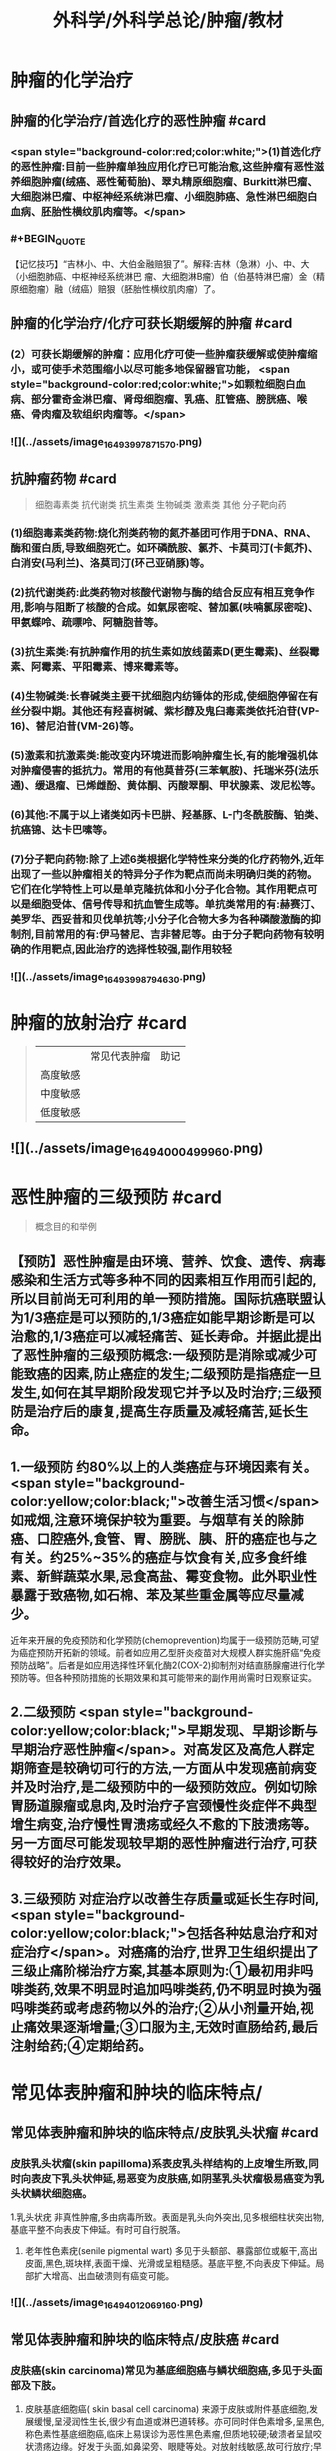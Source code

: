 #+title: 外科学/外科学总论/肿瘤/教材
#+deck: 外科学::外科学总论::肿瘤::教材

* 肿瘤的化学治疗
** 肿瘤的化学治疗/首选化疗的恶性肿瘤 #card
*** <span style="background-color:red;color:white;">(1)首选化疗的恶性肿瘤:目前一些肿瘤单独应用化疗已可能治愈,这些肿瘤有恶性滋养细胞肿瘤(绒癌、恶性葡萄胎)、翠丸精原细胞瘤、Burkitt淋巴瘤、大细胞淋巴瘤、中枢神经系统淋巴瘤、小细胞肺癌、急性淋巴细胞白血病、胚胎性横纹肌肉瘤等。</span>
*** #+BEGIN_QUOTE
【记忆技巧】“吉林小、中、大伯金融赔狠了”。解释:吉林（急淋）小、中、大（小细胞肺癌、中枢神经系统淋巴 瘤、大细胞淋B瘤）伯（伯基特淋巴瘤）金（精原细胞瘤）融（绒癌）赔狠（胚胎性横纹肌肉瘤）了。
#+END_QUOTE
** 肿瘤的化学治疗/化疗可获长期缓解的肿瘤 #card
*** (2）可获长期缓解的肿瘤：应用化疗可使一些肿瘤获缓解或使肿瘤缩小，或可使手术范围缩小以尽可能多地保留器官功能， <span style="background-color:red;color:white;">如颗粒细胞白血病、部分霍奇金淋巴瘤、肾母细胞瘤、乳癌、肛管癌、膀胱癌、喉癌、骨肉瘤及软组织肉瘤等。</span>
*** ![](../assets/image_1649399787157_0.png)
** 抗肿瘤药物 #card 
#+BEGIN_QUOTE
细胞毒素类
抗代谢类
抗生素类
生物碱类
激素类
其他
分子靶向药
#+END_QUOTE
*** (1)细胞毒素类药物:烧化剂类药物的氮芥基团可作用于DNA、RNA、酶和蛋白质,导致细胞死亡。如环磷酰胺、氯芥、卡莫司汀(卡氮芥)、白消安(马利兰)、洛莫司汀(环己亚硝豚)等。
*** (2)抗代谢类药:此类药物对核酸代谢物与酶的结合反应有相互竞争作用,影响与阻断了核酸的合成。如氣尿密啶、替加氯(呋喃氯尿密啶)、甲氨蝶呤、疏嘌呤、阿糖胞昔等。
*** (3)抗生素类:有抗肿瘤作用的抗生素如放线菌素D(更生霉素)、丝裂霉素、阿霉素、平阳霉素、博来霉素等。
*** (4)生物碱类:长春碱类主要干扰细胞内纺锤体的形成,使细胞停留在有丝分裂中期。其他还有羟喜树碱、紫杉醇及鬼臼毒素类依托泊苷(VP-16)、替尼泊昔(VM-26)等。
*** (5)激素和抗激素类:能改变内环境进而影响肿瘤生长,有的能增强机体对肿瘤侵害的抵抗力。常用的有他莫昔芬(三苯氧胺)、托瑞米芬(法乐通)、缓退瘤、已烯雌酚、黄体酮、丙酸翠酮、甲状腺素、泼尼松等。
*** (6)其他:不属于以上诸类如丙卡巴肼、羟基豚、L-门冬酰胺酶、铂类、抗癌锦、达卡巴嗉等。
*** (7)分子靶向药物:除了上述6类根据化学特性来分类的化疗药物外,近年出现了一些以肿瘤相关的特异分子作为靶点而尚未明确归类的药物。它们在化学特性上可以是单克隆抗体和小分子化合物。其作用靶点可以是细胞受体、信号传导和抗血管生成等。单抗类常用的有:赫赛汀、美罗华、西妥昔和贝伐单抗等;小分子化合物大多为各种磷酸激酶的抑制剂,目前常用的有:伊马替尼、吉非替尼等。由于分子靶向药物有较明确的作用靶点,因此治疗的选择性较强,副作用较轻
*** ![](../assets/image_1649399879463_0.png)
* 肿瘤的放射治疗 #card 
#+BEGIN_QUOTE
||常见代表肿瘤|助记|
|高度敏感|
|中度敏感|
|低度敏感|
#+END_QUOTE
** ![](../assets/image_1649400049996_0.png)
* 恶性肿瘤的三级预防 #card 
#+BEGIN_QUOTE
概念目的和举例
#+END_QUOTE
** 【预防】恶性肿瘤是由环境、营养、饮食、遗传、病毒感染和生活方式等多种不同的因素相互作用而引起的,所以目前尚无可利用的单一预防措施。国际抗癌联盟认为1/3癌症是可以预防的,1/3癌症如能早期诊断是可以治愈的,1/3癌症可以减轻痛苦、延长寿命。并据此提出了恶性肿瘤的三级预防概念:一级预防是消除或减少可能致癌的因素,防止癌症的发生;二级预防是指癌症一旦发生,如何在其早期阶段发现它并予以及时治疗;三级预防是治疗后的康复,提高生存质量及减轻痛苦,延长生命。
** 1.一级预防 约80%以上的人类癌症与环境因素有关。 <span style="background-color:yellow;color:black;">改善生活习惯</span>如戒烟,注意环境保护较为重要。与烟草有关的除肺癌、口腔癌外,食管、胃、膀胱、胰、肝的癌症也与之有关。约25%~35%的癌症与饮食有关,应多食纤维素、新鲜蔬菜水果,忌食高盐、霉变食物。此外职业性暴露于致癌物,如石棉、苯及某些重金属等应尽量减少。
近年来开展的免疫预防和化学预防(chemoprevention)均属于一级预防范畴,可望为癌症预防开拓新的领域。前者如应用乙型肝炎疫苗对大规模人群实施肝癌“免疫预防战略”。后者是如应用选择性环氧化酶2(COX-2)抑制剂对结直肠腺瘤进行化学预防等。但各种预防措施的长期效果和其可能带来的副作用尚需时日观察证实。
** 2.二级预防  <span style="background-color:yellow;color:black;">早期发现、早期诊断与早期治疗恶性肿瘤</span>。对高发区及高危人群定期筛查是较确切可行的方法,一方面从中发现癌前病变并及时治疗,是二级预防中的一级预防效应。例如切除胃肠道腺瘤或息肉,及时治疗子宫颈慢性炎症伴不典型增生病变,治疗慢性胃溃疡或经久不愈的下肢溃疡等。另一方面尽可能发现较早期的恶性肿瘤进行治疗,可获得较好的治疗效果。
** 3.三级预防 对症治疗以改善生存质量或延长生存时间, <span style="background-color:yellow;color:black;">包括各种姑息治疗和对症治疗</span>。对癌痛的治疗,世界卫生组织提出了三级止痛阶梯治疗方案,其基本原则为:①最初用非吗啡类药,效果不明显时追加吗啡类药,仍不明显时换为强吗啡类药或考虑药物以外的治疗;②从小剂量开始,视止痛效果逐渐增量;③口服为主,无效时直肠给药,最后注射给药;④定期给药。
** [[../assets/image_1649400204661_0.png]]
* 常见体表肿瘤和肿块的临床特点/
** 常见体表肿瘤和肿块的临床特点/皮肤乳头状瘤 #card
*** 皮肤乳头状瘤(skin papilloma)系表皮乳头样结构的上皮增生所致,同时向表皮下乳头状伸延,易恶变为皮肤癌,如阴茎乳头状瘤极易癌变为乳头状鳞状细胞癌。
1.乳头状疣 非真性肿瘤,多由病毒所致。表面是乳头向外突出,见多根细柱状突出物,基底平整不向表皮下伸延。有时可自行脱落。
2. 老年性色素疣(senile pigmental wart) 多见于头额部、暴露部位或躯干,高出皮面,黑色,斑块样,表面干燥、光滑或呈粗糙感。基底平整,不向表皮下伸延。局部扩大增高、出血破溃则有癌变可能。
*** ![](../assets/image_1649401206916_0.png)
** 常见体表肿瘤和肿块的临床特点/皮肤癌 #card
*** 皮肤癌(skin carcinoma)常见为基底细胞癌与鳞状细胞癌,多见于头面部及下肢。
1. 皮肤基底细胞癌( skin basal cell carcinoma) 来源于皮肤或附件基底细胞,发展缓慢,呈浸润性生长,很少有血道或淋巴道转移。亦可同时伴色素增多,呈黑色,称色素性基底细胞癌,临床上易误诊为恶性黑色素瘤,但质地较硬;破溃者呈鼠咬状溃疡边缘。好发于头面,如鼻梁旁、眼睫等处。对放射线敏感,故可行放疗;早期也可手术切除。
2. 鳞状细胞癌( squamous cell carcinoma) 早期即可呈溃疡,常继发于慢性溃疡或慢性窦道开口,或癫痕部的溃疡经久不愈而癌变。表面呈菜花状,边缘隆起不规则,底部不平,易出血,常伴感染致恶臭。可局部浸润及淋巴结转移。手术治疗为主,区域淋巴结应清扫。放疗亦敏感,但不易根治。在下肢者严重时伴骨髓浸润,常需截肢。
*** [[../assets/image_1649401164773_0.png]]{:height 90, :width 656}
** 常见体表肿瘤和肿块的临床特点/痣与黑色素瘤 #card
*** 黑痣(pigment nevus)为色素班块。可分为:①皮内痣:痣细胞位于表皮下,真皮层,常高出皮面。表面光滑,可存有汗毛(称毛痣)。少见恶变。②交界痣:痣细胞位于基底细胞层,向表皮下延伸。局部扁平,色素较深。该痣细胞易受激惹,局部受外伤或感染后易恶变。多位于手和足,易受外伤处。较少见的位于眼脸(闭合痣)。③混合痣:皮内痣与交界痣同时存在。当黑痣色素加深、变大,或有瘙痒、疼痛时,为恶变可能,应及时作完整切除,送做病理检查。如有破溃及出血,更应提高警惕。切忌作不完整的切除或化学烧灼。冷冻、电灼虽可消除,但无病理诊断难以明确有无恶变,不宜推广。黑色素瘤(melanoma)为高度恶性肿瘤,发展迅速,当妊娠时发展更快。若受外伤,例如做不彻底切除或切取活检,可迅即出现卫星结节及转移,故应做广泛切除治疗。手术治疗为局部扩大切除,如截趾(指)或小截肢,4~6周后行区域淋巴结清扫。对较晚期或估计切除难达根治者,可进行免疫治疗或冷冻治疗,争取局部控制后再作手术治疗。晚期免疫治疗为卡介苗或白介素及干扰素治疗。
*** ![](../assets/image_1649401031453_0.png)
** 常见体表肿瘤和肿块的临床特点/脂肪瘤 #card
*** 脂肪瘤(lipoma)为正常脂肪样组织的瘤状物,好发于四肢、躯干。境界清楚,呈分叶状,质软可有假囊性感、无痛。生长缓慢,但可达巨大体积。深部者可恶变,应及时切除。多发者瘤体常较小,常呈对称性,有家族史,可伴疼痛(称痛性脂肪瘤)。
*** ![](../assets/image_1649400998694_0.png)
** 常见体表肿瘤和肿块的临床特点/纤维瘤及纤维瘤样变 #card
*** 位于皮肤及皮下纤维组织肿瘤,瘤体不大,质硬,生长缓慢,常见有以下几类:
*** 1.纤维黄色瘤(fibroxanthoma) 位于真皮层及皮下,多见于躯干、上臂近端。常由不明的外伤或瘙痒后小丘疹发展所致。因伴有内出血、含铁血黄素,故可见褐色素,呈咖啡色,质硬,边界不清呈浸润感,易误为恶性。直径一般在1cm以内,如增大应疑有纤维肉瘤变。
*** 2. 隆突性皮纤维肉瘤(dermatofibrosarcoma protuberans) 多见于躯干。来源于皮肤真皮层,故表面皮肤光薄,似菲薄的疲痕疙瘩样隆突于表面。低度恶性,具假包膜。切除后局部极易复发,多次复发恶性度增高,并可出现血道转移。故对该类肿瘤手术切除应包括足够的正常皮肤及足够的深部相应筋膜。
*** 3 带状纤维瘤( desmoid fibromatosis) 位于腹壁,为腹肌外伤或产后修复性纤维瘤,常夹有增生的横纹肌纤维。虽非真性肿瘤,但无明显包膜,应完整切除。
*** ![](../assets/image_1649400912436_0.png)
** 常见体表肿瘤和肿块的临床特点/神经纤维瘤 #card
*** 神经纤维包括神经纤维束内的神经轴及轴外的神经鞘细胞与纤维细胞。故神经纤维瘤包括神经鞘瘤与神经纤维瘤。前者由鞘细胞组成,后者为特殊软纤维,具有折光的神经纤维细胞并伴有少量神经索。
*** 1.神经鞘瘤(schwannoma) 位于体表者,可见于四肢神经干的分布部位。
中央型:源于神经干中央,故其包膜即为神经纤维。肿瘤呈梭形。手术不慎易切断神经,故应沿神经纵行方向切开,包膜内剥离出肿瘤。
边缘型:源于神经边缘,神经索沿肿瘤侧面而行。易手术摘除,较少损伤神经干。
*** 2. 神经纤维瘤(neurofibroma) 可夹杂有脂肪、毛细血管等。为多发性,且常对称。大多无症状,但也可伴明显疼痛、皮肤常伴咖啡样色素斑,肿块可如乳房状悬垂。本病可伴有智力低下,或原因不明头痛、头晕,可有家族聚集倾向。
神经纤维瘤呈象皮样肿型者为另一类型,好发于头顶或臂部。临床似法兰西帽或狮臂,肿瘤由致
密的纤维成分组成。其中为血管突,在手术切面因血窦开放,渗血不易控制。故手术时应从正常组织切入。创面较大常需植皮修复。
*** ![](../assets/image_1649400880688_0.png)
***
** 常见体表肿瘤和肿块的临床特点/血管瘤 #card
*** 血管瘤按其结构分为三类,临床过程和预后各不相同。
*** 1. 毛细血管瘤(capillary hemangioma) 多见于婴儿,大多数是女性。出生时或生后早期见皮肤有红点或小红斑,逐渐增大、红色加深并可隆起。如增大速度比婴儿发育更快,则为真性肿瘤。瘤体境界分明,压之可稍退色,释手后恢复红色。大多数为错构瘤,1年内可停止生长或消退。
早期瘤体较小时容易治疗,施行手术切除或以液氨冷冻治疗,效果均良好。瘤体增大时仍可用手
术或冷冻治疗,但易留有疲痕。亦可用"P敷贴或X线照射,使毛细血管栓塞,瘤体萎缩。个别生长范围较广的毛细血管瘤,可试用泼尼松口服治疗。
*** 2.海绵状血管瘤(cavernous hemangioma) 一般由小静脉和脂肪组织构成。多数生长在皮下组织内,也可在肌肉,少数可在骨或内脏等部位。皮下海绵状血管瘤可使局部轻微隆起。皮肤正常,或有毛细血管扩张,或呈青紫色。肿块质地软而境界不太清,有的稍有压缩性,可有钙化结节,可触痛。肌海绵状血管瘤常使肌肥大、局部下垂,在下肢者久站或多走时有发胀感。
治疗应及早施行血管瘤切除术,以免增长过大,影响功能且增加治疗困难。术前需充分估计病变范围,必要时可行血管造影。术中要注意控制出血和尽量彻底切除血管瘤组织。辅助治疗可在局部注射血管硬化剂(如5%鱼肝油酸钠或40%尿素等)。
*** 3. 蔓状血管瘤(hemangioma racemosum) 由较粗的迁曲血管构成,大多数为静脉,也可有动脉或动静脉痿。除了发生在皮下和肌肉,还常侵入骨组织,范围较大,甚至可超过一个肢体。血管瘤外观常见蜿蜓的血管,有明显的压缩性和膨胀性。或可听到血管杂音,或可触到硬结。在下肢者皮肤可因营养障碍而变薄、着色甚至破溃出血。累及较多的肌群者影响运动能力。累及骨组织的青少年,肢体可增长、增粗。
治疗应争取手术切除。术前作血管造影检查,详细了解血管瘤范围,设计好手术方案。必须充分做好准备,包括准备术中控制失血及大量输血等。
*** ![](../assets/image_1649400736528_0.png)
** 常见体表肿瘤和肿块的临床特点/囊性肿瘤及囊肿 #card
*** 1.皮样囊肿(dermoid cyst) 为囊性畸胎瘤,浅表者好发于眉梢或颅骨骨缝处,可与颅内交通呈哑铃状。手术摘除前应有充分估计和准备。
*** 2. 皮脂囊肿(sebaceous cyst)   <span style="background-color:red;color:white;">非真性肿瘤,为皮脂腺排泄受阻所致猪留性囊肿。多见于皮脂腺分布密集部位如头面及背部。表面可见皮脂腺开口的小黑点。囊内为皮脂与表皮角化物集聚的油脂样“豆渣物”,易继发感染伴奇臭,感染控制后手术切除治疗。</span>
*** 3.表皮样囊肿(epidermoid cyst) 为明显或不明显的外伤致表皮基底细胞层进人皮下生长而形成的囊肿。囊肿壁由表皮所组成,囊内为角化鳞屑。多见于易受外伤或磨损部位,如臂部、肘部,间或发现于注射部位。手术切除治疗。
*** 4.腱鞘或滑液囊肿(synovial cyst) 非真性肿瘤,由浅表滑囊经慢性劳损诱致。多见于手腕、足背肌腱或关节附近,坚硬感。可加压击破或抽出囊液注人醋酸氢化可的松或手术切除治疗,但治疗后易复发。
*** ![](../assets/image_1649400695667_0.png)
*